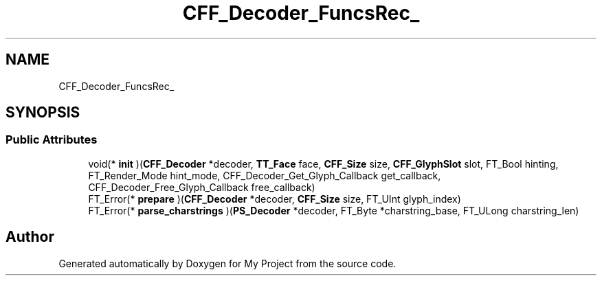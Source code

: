 .TH "CFF_Decoder_FuncsRec_" 3 "Wed Feb 1 2023" "Version Version 0.0" "My Project" \" -*- nroff -*-
.ad l
.nh
.SH NAME
CFF_Decoder_FuncsRec_
.SH SYNOPSIS
.br
.PP
.SS "Public Attributes"

.in +1c
.ti -1c
.RI "void(* \fBinit\fP )(\fBCFF_Decoder\fP *decoder, \fBTT_Face\fP face, \fBCFF_Size\fP size, \fBCFF_GlyphSlot\fP slot, FT_Bool hinting, FT_Render_Mode hint_mode, CFF_Decoder_Get_Glyph_Callback get_callback, CFF_Decoder_Free_Glyph_Callback free_callback)"
.br
.ti -1c
.RI "FT_Error(* \fBprepare\fP )(\fBCFF_Decoder\fP *decoder, \fBCFF_Size\fP size, FT_UInt glyph_index)"
.br
.ti -1c
.RI "FT_Error(* \fBparse_charstrings\fP )(\fBPS_Decoder\fP *decoder, FT_Byte *charstring_base, FT_ULong charstring_len)"
.br
.in -1c

.SH "Author"
.PP 
Generated automatically by Doxygen for My Project from the source code\&.

